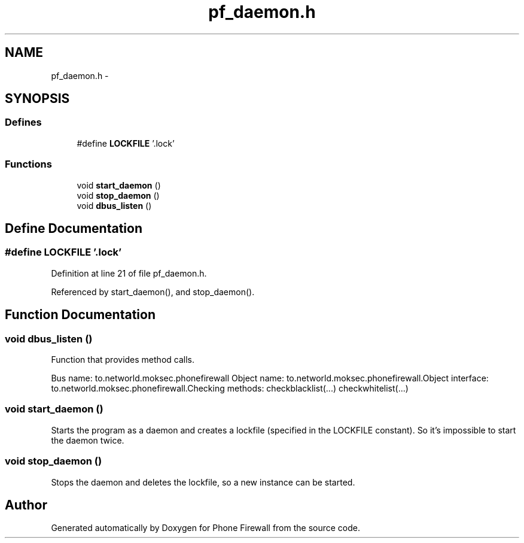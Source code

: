 .TH "pf_daemon.h" 3 "13 Jul 2008" "Version v0.01" "Phone Firewall" \" -*- nroff -*-
.ad l
.nh
.SH NAME
pf_daemon.h \- 
.SH SYNOPSIS
.br
.PP
.SS "Defines"

.in +1c
.ti -1c
.RI "#define \fBLOCKFILE\fP   '.lock'"
.br
.in -1c
.SS "Functions"

.in +1c
.ti -1c
.RI "void \fBstart_daemon\fP ()"
.br
.ti -1c
.RI "void \fBstop_daemon\fP ()"
.br
.ti -1c
.RI "void \fBdbus_listen\fP ()"
.br
.in -1c
.SH "Define Documentation"
.PP 
.SS "#define LOCKFILE   '.lock'"
.PP
Definition at line 21 of file pf_daemon.h.
.PP
Referenced by start_daemon(), and stop_daemon().
.SH "Function Documentation"
.PP 
.SS "void dbus_listen ()"
.PP
Function that provides method calls.
.PP
Bus name: to.networld.moksec.phonefirewall Object name: to.networld.moksec.phonefirewall.Object interface: to.networld.moksec.phonefirewall.Checking methods: checkblacklist(...) checkwhitelist(...) 
.SS "void start_daemon ()"
.PP
Starts the program as a daemon and creates a lockfile (specified in the LOCKFILE constant). So it's impossible to start the daemon twice. 
.SS "void stop_daemon ()"
.PP
Stops the daemon and deletes the lockfile, so a new instance can be started. 
.SH "Author"
.PP 
Generated automatically by Doxygen for Phone Firewall from the source code.
